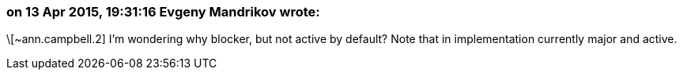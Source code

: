 === on 13 Apr 2015, 19:31:16 Evgeny Mandrikov wrote:
\[~ann.campbell.2] I'm wondering why blocker, but not active by default? Note that in implementation currently major and active.

